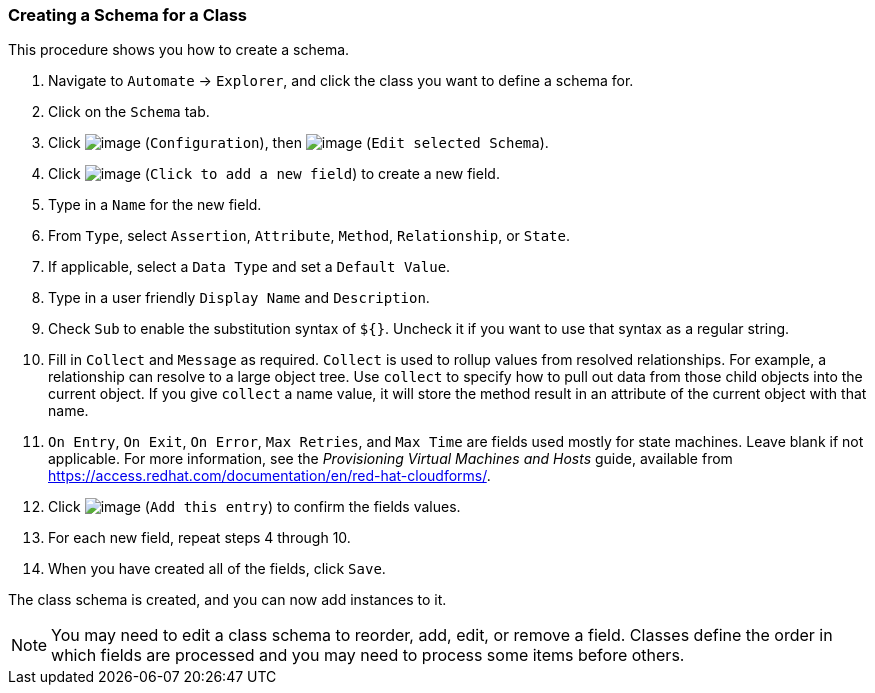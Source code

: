 === Creating a Schema for a Class

This procedure shows you how to create a schema.

. Navigate to `Automate` -> `Explorer`, and click the class you want to define a schema for.

. Click on the `Schema` tab.

. Click image:../images/1847.png[image] (`Configuration`), then
image:../images/1851.png[image] (`Edit selected Schema`).

. Click image:../images/2366.png[image] (`Click to add a new field`) to create a new field.

. Type in a `Name` for the new field.

. From `Type`, select `Assertion`, `Attribute`, `Method`, `Relationship`, or `State`.

. If applicable, select a `Data Type` and set a `Default Value`.

. Type in a user friendly `Display Name` and `Description`.

. Check `Sub` to enable the substitution syntax of `${}`. Uncheck it if you
want to use that syntax as a regular string.

. Fill in `Collect` and `Message` as required. `Collect` is used to rollup
values from resolved relationships. For example, a relationship can
resolve to a large object tree. Use `collect` to specify how to pull out
data from those child objects into the current object. If you give
`collect` a name value, it will store the method result in an attribute of
the current object with that name.

. `On Entry`, `On Exit`, `On Error`, `Max Retries`, and `Max Time` are fields used mostly for state machines. Leave blank if not applicable. For more information, see the _Provisioning Virtual Machines and Hosts_ guide, available from https://access.redhat.com/documentation/en/red-hat-cloudforms/.

. Click image:../images/1863.png[image] (`Add this entry`) to confirm the
fields values.

. For each new field, repeat steps 4 through 10.

. When you have created all of the fields, click `Save`.

The class schema is created, and you can now add instances to it.

[NOTE]
======
You may need to edit a class schema to reorder, add, edit, or remove a
field. Classes define the order in which fields are processed and you
may need to process some items before others.
======

